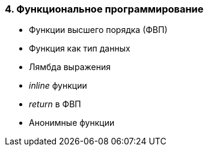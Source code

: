 
=== 4. Функциональное программирование

* Функции высшего порядка (ФВП)
* Функция как тип данных
* Лямбда выражения
* _inline_ функции
* _return_ в ФВП
* Анонимные функции
